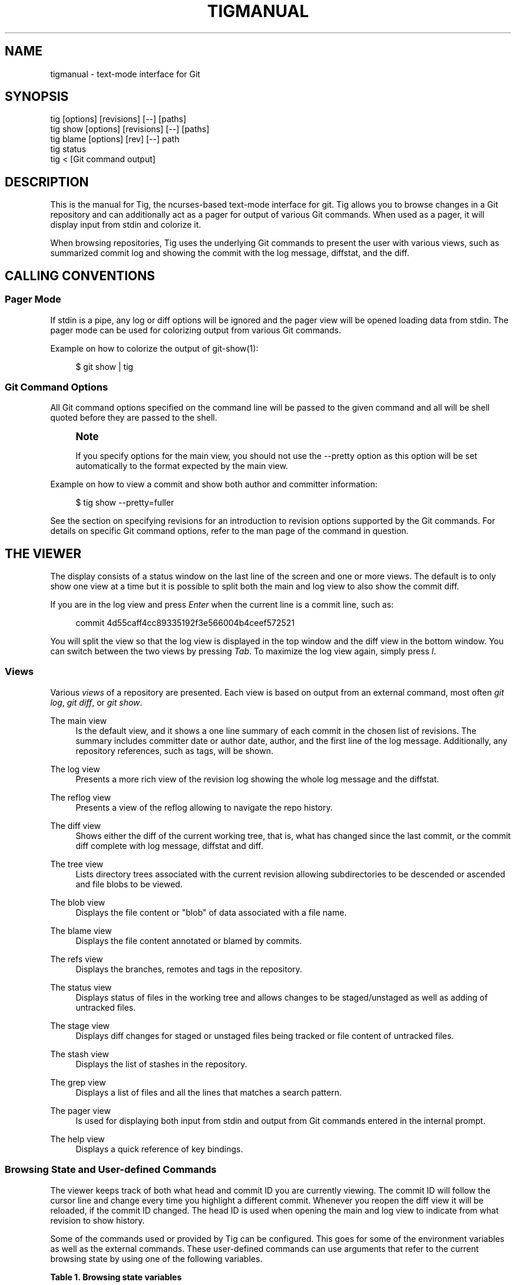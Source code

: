 '\" t
.\"     Title: tigmanual
.\"    Author: [FIXME: author] [see http://www.docbook.org/tdg5/en/html/author]
.\" Generator: DocBook XSL Stylesheets vsnapshot <http://docbook.sf.net/>
.\"      Date: 2025-02-05
.\"    Manual: Tig Manual
.\"    Source: Tig 2.5.12
.\"  Language: English
.\"
.TH "TIGMANUAL" "7" "2025\-02\-05" "Tig 2\&.5\&.12" "Tig Manual"
.\" -----------------------------------------------------------------
.\" * Define some portability stuff
.\" -----------------------------------------------------------------
.\" ~~~~~~~~~~~~~~~~~~~~~~~~~~~~~~~~~~~~~~~~~~~~~~~~~~~~~~~~~~~~~~~~~
.\" http://bugs.debian.org/507673
.\" http://lists.gnu.org/archive/html/groff/2009-02/msg00013.html
.\" ~~~~~~~~~~~~~~~~~~~~~~~~~~~~~~~~~~~~~~~~~~~~~~~~~~~~~~~~~~~~~~~~~
.ie \n(.g .ds Aq \(aq
.el       .ds Aq '
.\" -----------------------------------------------------------------
.\" * set default formatting
.\" -----------------------------------------------------------------
.\" disable hyphenation
.nh
.\" disable justification (adjust text to left margin only)
.ad l
.\" -----------------------------------------------------------------
.\" * MAIN CONTENT STARTS HERE *
.\" -----------------------------------------------------------------
.SH "NAME"
tigmanual \- text\-mode interface for Git
.SH "SYNOPSIS"
.sp
.nf
tig        [options] [revisions] [\-\-] [paths]
tig show   [options] [revisions] [\-\-] [paths]
tig blame  [options] [rev] [\-\-] path
tig status
tig <      [Git command output]
.fi
.sp
.SH "DESCRIPTION"
.sp
This is the manual for Tig, the ncurses\-based text\-mode interface for git\&. Tig allows you to browse changes in a Git repository and can additionally act as a pager for output of various Git commands\&. When used as a pager, it will display input from stdin and colorize it\&.
.sp
When browsing repositories, Tig uses the underlying Git commands to present the user with various views, such as summarized commit log and showing the commit with the log message, diffstat, and the diff\&.
.SH "CALLING CONVENTIONS"
.SS "Pager Mode"
.sp
If stdin is a pipe, any log or diff options will be ignored and the pager view will be opened loading data from stdin\&. The pager mode can be used for colorizing output from various Git commands\&.
.sp
Example on how to colorize the output of git\-show(1):
.sp
.if n \{\
.RS 4
.\}
.nf
$ git show | tig
.fi
.if n \{\
.RE
.\}
.sp
.SS "Git Command Options"
.sp
All Git command options specified on the command line will be passed to the given command and all will be shell quoted before they are passed to the shell\&.
.if n \{\
.sp
.\}
.RS 4
.it 1 an-trap
.nr an-no-space-flag 1
.nr an-break-flag 1
.br
.ps +1
\fBNote\fR
.ps -1
.br
.sp
If you specify options for the main view, you should not use the \-\-pretty option as this option will be set automatically to the format expected by the main view\&.
.sp .5v
.RE
.sp
Example on how to view a commit and show both author and committer information:
.sp
.if n \{\
.RS 4
.\}
.nf
$ tig show \-\-pretty=fuller
.fi
.if n \{\
.RE
.\}
.sp
.sp
See the section on specifying revisions for an introduction to revision options supported by the Git commands\&. For details on specific Git command options, refer to the man page of the command in question\&.
.SH "THE VIEWER"
.sp
The display consists of a status window on the last line of the screen and one or more views\&. The default is to only show one view at a time but it is possible to split both the main and log view to also show the commit diff\&.
.sp
If you are in the log view and press \fIEnter\fR when the current line is a commit line, such as:
.sp
.if n \{\
.RS 4
.\}
.nf
commit 4d55caff4cc89335192f3e566004b4ceef572521
.fi
.if n \{\
.RE
.\}
.sp
.sp
You will split the view so that the log view is displayed in the top window and the diff view in the bottom window\&. You can switch between the two views by pressing \fITab\fR\&. To maximize the log view again, simply press \fIl\fR\&.
.SS "Views"
.sp
Various \fIviews\fR of a repository are presented\&. Each view is based on output from an external command, most often \fIgit log\fR, \fIgit diff\fR, or \fIgit show\fR\&.
.PP
The main view
.RS 4
Is the default view, and it shows a one line summary of each commit in the chosen list of revisions\&. The summary includes committer date or author date, author, and the first line of the log message\&. Additionally, any repository references, such as tags, will be shown\&.
.RE
.PP
The log view
.RS 4
Presents a more rich view of the revision log showing the whole log message and the diffstat\&.
.RE
.PP
The reflog view
.RS 4
Presents a view of the reflog allowing to navigate the repo history\&.
.RE
.PP
The diff view
.RS 4
Shows either the diff of the current working tree, that is, what has changed since the last commit, or the commit diff complete with log message, diffstat and diff\&.
.RE
.PP
The tree view
.RS 4
Lists directory trees associated with the current revision allowing subdirectories to be descended or ascended and file blobs to be viewed\&.
.RE
.PP
The blob view
.RS 4
Displays the file content or "blob" of data associated with a file name\&.
.RE
.PP
The blame view
.RS 4
Displays the file content annotated or blamed by commits\&.
.RE
.PP
The refs view
.RS 4
Displays the branches, remotes and tags in the repository\&.
.RE
.PP
The status view
.RS 4
Displays status of files in the working tree and allows changes to be staged/unstaged as well as adding of untracked files\&.
.RE
.PP
The stage view
.RS 4
Displays diff changes for staged or unstaged files being tracked or file content of untracked files\&.
.RE
.PP
The stash view
.RS 4
Displays the list of stashes in the repository\&.
.RE
.PP
The grep view
.RS 4
Displays a list of files and all the lines that matches a search pattern\&.
.RE
.PP
The pager view
.RS 4
Is used for displaying both input from stdin and output from Git commands entered in the internal prompt\&.
.RE
.PP
The help view
.RS 4
Displays a quick reference of key bindings\&.
.RE
.SS "Browsing State and User\-defined Commands"
.sp
The viewer keeps track of both what head and commit ID you are currently viewing\&. The commit ID will follow the cursor line and change every time you highlight a different commit\&. Whenever you reopen the diff view it will be reloaded, if the commit ID changed\&. The head ID is used when opening the main and log view to indicate from what revision to show history\&.
.sp
Some of the commands used or provided by Tig can be configured\&. This goes for some of the environment variables as well as the external commands\&. These user\-defined commands can use arguments that refer to the current browsing state by using one of the following variables\&.
.sp
.it 1 an-trap
.nr an-no-space-flag 1
.nr an-break-flag 1
.br
.B Table\ \&1.\ \&Browsing state variables
.TS
tab(:);
lt lt
lt lt
lt lt
lt lt
lt lt
lt lt
lt lt
lt lt
lt lt
lt lt
lt lt
lt lt
lt lt
lt lt
lt lt
lt lt
lt lt
lt lt
lt lt
lt lt
lt lt
lt lt
lt lt
lt lt
lt lt
lt lt
lt lt
lt lt
lt lt
lt lt
lt lt
lt lt.
T{
.sp
%(head)
T}:T{
.sp
The currently viewed \fIhead\fR ID\&. Defaults to HEAD
T}
T{
.sp
%(commit)
T}:T{
.sp
The currently selected commit ID\&.
T}
T{
.sp
%(blob)
T}:T{
.sp
The currently selected blob ID\&.
T}
T{
.sp
%(branch)
T}:T{
.sp
The currently selected branch name\&.
T}
T{
.sp
%(remote)
T}:T{
.sp
The currently selected remote name\&. For remote branches %(branch) will contain the branch name\&.
T}
T{
.sp
%(tag)
T}:T{
.sp
The currently selected tag name\&.
T}
T{
.sp
%(refname)
T}:T{
.sp
The currently selected reference name including the remote name for remote branches\&.
T}
T{
.sp
%(stash)
T}:T{
.sp
The currently selected stash name\&.
T}
T{
.sp
%(directory)
T}:T{
.sp
The current directory path in the tree view or "\&." if undefined\&.
T}
T{
.sp
%(file)
T}:T{
.sp
The currently selected file\&.
T}
T{
.sp
%(file_old)
T}:T{
.sp
The old filename of the currently selected file\&.
T}
T{
.sp
%(lineno)
T}:T{
.sp
The currently selected line number\&. Defaults to 0\&.
T}
T{
.sp
%(lineno_old)
T}:T{
.sp
The currently selected line number, before the diff was applied\&. Defaults to 0\&.
T}
T{
.sp
%(ref)
T}:T{
.sp
The reference given to blame or HEAD if undefined\&.
T}
T{
.sp
%(revargs)
T}:T{
.sp
The revision arguments passed on the command line\&.
T}
T{
.sp
%(fileargs)
T}:T{
.sp
The file arguments passed on the command line\&.
T}
T{
.sp
%(cmdlineargs)
T}:T{
.sp
All other options passed on the command line\&.
T}
T{
.sp
%(diffargs)
T}:T{
.sp
Options from \fIdiff\-options\fR or \fITIG_DIFF_OPTS\fR used by the diff and stage view\&.
T}
T{
.sp
%(blameargs)
T}:T{
.sp
Options from \fIblame\-options\fR used by the blame view\&.
T}
T{
.sp
%(logargs)
T}:T{
.sp
Options from \fIlog\-options\fR used by the log view\&.
T}
T{
.sp
%(mainargs)
T}:T{
.sp
Options from \fImain\-options\fR used by the main view\&.
T}
T{
.sp
%(prompt)
T}:T{
.sp
Prompt for the argument value\&. Optionally specify a custom prompt using "%(prompt Enter branch name: )"
T}
T{
.sp
%(text)
T}:T{
.sp
The text column of the currently selected line\&.
T}
T{
.sp
%(repo:head)
T}:T{
.sp
The name of the checked out branch, e\&.g\&. master
T}
T{
.sp
%(repo:head\-id)
T}:T{
.sp
The commit ID of the checked out branch\&.
T}
T{
.sp
%(repo:remote)
T}:T{
.sp
The remote name associated with the checked out branch, e\&.g\&. origin\&.
T}
T{
.sp
%(repo:upstream)
T}:T{
.sp
The upstream branch associated with the checked out branch, e\&.g\&. origin/master\&.
T}
T{
.sp
%(repo:cdup)
T}:T{
.sp
The path to change directory to the repository root, e\&.g\&. \&.\&./
T}
T{
.sp
%(repo:prefix)
T}:T{
.sp
The path prefix of the current work directory, e\&.g subdir/\&.
T}
T{
.sp
%(repo:git\-dir)
T}:T{
.sp
The path to the Git directory, e\&.g\&. /src/repo/\&.git\&.
T}
T{
.sp
%(repo:worktree)
T}:T{
.sp
The worktree path, if defined\&.
T}
T{
.sp
%(repo:is\-inside\-work\-tree)
T}:T{
.sp
Whether Tig is running inside a work tree, either true or false\&.
T}
.TE
.sp 1
.sp
Example user\-defined commands:
.sp
.RS 4
.ie n \{\
\h'-04'\(bu\h'+03'\c
.\}
.el \{\
.sp -1
.IP \(bu 2.3
.\}
Allow to amend the last commit:
.sp
.if n \{\
.RS 4
.\}
.nf
bind generic + !git commit \-\-amend
.fi
.if n \{\
.RE
.\}
.RE
.sp
.RS 4
.ie n \{\
\h'-04'\(bu\h'+03'\c
.\}
.el \{\
.sp -1
.IP \(bu 2.3
.\}
Copy commit ID to clipboard:
.sp
.if n \{\
.RS 4
.\}
.nf
bind generic 9 @sh \-c "echo \-n %(commit) | xclip \-selection c"
.fi
.if n \{\
.RE
.\}
.RE
.sp
.RS 4
.ie n \{\
\h'-04'\(bu\h'+03'\c
.\}
.el \{\
.sp -1
.IP \(bu 2.3
.\}
Add/edit notes for the current commit used during a review:
.sp
.if n \{\
.RS 4
.\}
.nf
bind generic T !git notes edit %(commit)
.fi
.if n \{\
.RE
.\}
.RE
.sp
.RS 4
.ie n \{\
\h'-04'\(bu\h'+03'\c
.\}
.el \{\
.sp -1
.IP \(bu 2.3
.\}
Enter Git\(cqs interactive add for fine\-grained staging of file content:
.sp
.if n \{\
.RS 4
.\}
.nf
bind generic I !git add \-i %(file)
.fi
.if n \{\
.RE
.\}
.RE
.sp
.RS 4
.ie n \{\
\h'-04'\(bu\h'+03'\c
.\}
.el \{\
.sp -1
.IP \(bu 2.3
.\}
Rebase current branch on top of the selected branch:
.sp
.if n \{\
.RS 4
.\}
.nf
bind refs 3 !git rebase \-i %(branch)
.fi
.if n \{\
.RE
.\}
.RE
.SS "Title Windows"
.sp
Each view has a title window which shows the name of the view, current commit ID if available, and where the view is positioned:
.sp
.if n \{\
.RS 4
.\}
.nf
[main] c622eefaa485995320bc743431bae0d497b1d875 \- commit 1 of 61             1%
.fi
.if n \{\
.RE
.\}
.sp
.sp
By default, the title of the current view is highlighted using bold font\&. For long loading views (taking over 3 seconds) the time since loading started will be appended:
.sp
.if n \{\
.RS 4
.\}
.nf
[main] 77d9e40fbcea3238015aea403e06f61542df9a31 \- commit 1 of 779 loading 5s 0%
.fi
.if n \{\
.RE
.\}
.sp
.SH "ENVIRONMENT VARIABLES"
.sp
Several options related to the interface with Git can be configured via environment options\&.
.SS "Configuration Files"
.sp
Upon startup, Tig first reads the system wide configuration file ({sysconfdir}/tigrc by default) and then proceeds to read the user\(cqs configuration file (~/\&.tigrc or $XDG_CONFIG_HOME/tig/config by default)\&. The paths to either of these files can be overridden through the following environment variables:
.PP
TIGRC_USER
.RS 4
Path of the user configuration file\&.
.RE
.PP
TIGRC_SYSTEM
.RS 4
Path of the system wide configuration file\&.
.RE
.SS "History Files"
.sp
If compiled with readline support, Tig writes a persistent command and search history to ~/\&.tig_history or $XDG_DATA_HOME/tig/history\&.
.SS "Repository References"
.sp
Commits that are referenced by tags and branch heads will be marked by the reference name surrounded by \fI[\fR and \fI]\fR:
.sp
.if n \{\
.RS 4
.\}
.nf
2006\-03\-26 19:42 Petr Baudis         | [cogito\-0\&.17\&.1] Cogito 0\&.17\&.1
.fi
.if n \{\
.RE
.\}
.sp
.sp
If you want to limit what branches are shown, say only show branches named master or those which start with the feature/ prefix, you can do it by setting the following variable:
.sp
.if n \{\
.RS 4
.\}
.nf
$ TIG_LS_REMOTE="git ls\-remote \&. master feature/*" tig
.fi
.if n \{\
.RE
.\}
.sp
.sp
Or set the variable permanently in your environment\&.
.PP
TIG_LS_REMOTE
.RS 4
Command for retrieving all repository references\&. The command should output data in the same format as git\-ls\-remote(1)\&. Defaults to:
.RE
.sp
.if n \{\
.RS 4
.\}
.nf
git ls\-remote \&.
.fi
.if n \{\
.RE
.\}
.sp
.SS "Diff options"
.sp
It is possible to alter how diffs are shown by the diff view\&. If for example you prefer to have commit and author dates shown as relative dates, use:
.sp
.if n \{\
.RS 4
.\}
.nf
$ TIG_DIFF_OPTS="\-\-relative\-date" tig
.fi
.if n \{\
.RE
.\}
.sp
.sp
Or set the variable permanently in your environment\&.
.SH "DEFAULT KEYBINDINGS"
.sp
Below the default key bindings are shown\&.
.SS "View Switching"
.TS
tab(:);
ltB ltB.
T{
Key
T}:T{
Action
T}
.T&
lt lt
lt lt
lt lt
lt lt
lt lt
lt lt
lt lt
lt lt
lt lt
lt lt
lt lt
lt lt
lt lt.
T{
.sp
m
T}:T{
.sp
Switch to main view\&.
T}
T{
.sp
d
T}:T{
.sp
Switch to diff view\&.
T}
T{
.sp
l
T}:T{
.sp
Switch to log view\&.
T}
T{
.sp
p
T}:T{
.sp
Switch to pager view\&.
T}
T{
.sp
t
T}:T{
.sp
Switch to (directory) tree view\&.
T}
T{
.sp
f
T}:T{
.sp
Switch to (file) blob view\&.
T}
T{
.sp
g
T}:T{
.sp
Switch to grep view\&.
T}
T{
.sp
b
T}:T{
.sp
Switch to blame view\&.
T}
T{
.sp
r
T}:T{
.sp
Switch to refs view\&.
T}
T{
.sp
y
T}:T{
.sp
Switch to stash view\&.
T}
T{
.sp
h
T}:T{
.sp
Switch to help view
T}
T{
.sp
s
T}:T{
.sp
Switch to status view
T}
T{
.sp
c
T}:T{
.sp
Switch to stage view
T}
.TE
.sp 1
.SS "View Manipulation"
.TS
tab(:);
ltB ltB.
T{
Key
T}:T{
Action
T}
.T&
lt lt
lt lt
lt lt
lt lt
lt lt
lt lt
lt lt
lt lt.
T{
.sp
q
T}:T{
.sp
Close view, if multiple views are open it will jump back to the previous view in the view stack\&. If it is the last open view it will quit\&. Use \fIQ\fR to quit all views at once\&.
T}
T{
.sp
Enter
T}:T{
.sp
This key is "context sensitive" depending on what view you are currently in\&. When in log view on a commit line or in the main view, split the view and show the commit diff\&. In the diff view pressing Enter will simply scroll the view one line down\&.
T}
T{
.sp
Tab
T}:T{
.sp
Switch to next view\&.
T}
T{
.sp
R
T}:T{
.sp
Reload and refresh the current view\&.
T}
T{
.sp
O
T}:T{
.sp
Maximize the current view to fill the whole display\&.
T}
T{
.sp
Up
T}:T{
.sp
This key is "context sensitive" and will move the cursor one line up\&. However, if you opened a split view it will change the cursor to point to the previous commit in the parent view and update the child view to display it\&. If you prefer this key to move the cursor or scroll within the diff view instead, use bind diff <Up> move\-up or bind diff <Up> scroll\-line\-up, respectively\&.
T}
T{
.sp
Down
T}:T{
.sp
Similar to \fIUp\fR but will move down\&.
T}
T{
.sp
,
T}:T{
.sp
Move to parent\&. In the tree view, this means switch to the parent directory\&. In the blame view it will load blame for the parent commit\&. For merges the parent is queried\&.
T}
.TE
.sp 1
.SS "View Specific Actions"
.TS
tab(:);
ltB ltB.
T{
Key
T}:T{
Action
T}
.T&
lt lt
lt lt
lt lt
lt lt
lt lt
lt lt
lt lt.
T{
.sp
u
T}:T{
.sp
Update status of file\&. In the status view, this allows you to add an untracked file or stage changes to a file for next commit (similar to running git\-add <filename>)\&. In the stage view, when pressing this on a diff chunk line stages only that chunk for next commit, when not on a diff chunk line all changes in the displayed diff are staged\&.
T}
T{
.sp
M
T}:T{
.sp
Resolve unmerged file by launching git\-mergetool(1)\&. Note, to work correctly this might require some initial configuration of your preferred merge tool\&. See the manpage of git\-mergetool(1)\&.
T}
T{
.sp
!
T}:T{
.sp
Checkout file with unstaged changes\&. This will reset the file to contain the content it had at last commit\&.
T}
T{
.sp
1
T}:T{
.sp
Stage single diff line\&.
T}
T{
.sp
@
T}:T{
.sp
Move to next chunk in the stage view\&.
T}
T{
.sp
]
T}:T{
.sp
Increase the diff context\&.
T}
T{
.sp
[
T}:T{
.sp
Decrease the diff context\&.
T}
.TE
.sp 1
.SS "Cursor Navigation"
.TS
tab(:);
ltB ltB.
T{
Key
T}:T{
Action
T}
.T&
lt lt
lt lt
lt lt
lt lt
lt lt
lt lt.
T{
.sp
k
T}:T{
.sp
Move cursor one line up\&.
T}
T{
.sp
j
T}:T{
.sp
Move cursor one line down\&.
T}
T{
.sp
PgUp, \-
T}:T{
.sp
Move cursor one page up\&.
T}
T{
.sp
PgDown, Space
T}:T{
.sp
Move cursor one page down\&.
T}
T{
.sp
Home
T}:T{
.sp
Jump to first line\&.
T}
T{
.sp
End
T}:T{
.sp
Jump to last line\&.
T}
.TE
.sp 1
.SS "Scrolling"
.TS
tab(:);
ltB ltB.
T{
Key
T}:T{
Action
T}
.T&
lt lt
lt lt
lt lt
lt lt
lt lt
lt lt
lt lt.
T{
.sp
Insert
T}:T{
.sp
Scroll view one line up\&.
T}
T{
.sp
Delete
T}:T{
.sp
Scroll view one line down\&.
T}
T{
.sp
ScrollBack
T}:T{
.sp
Scroll view one page up\&.
T}
T{
.sp
ScrollFwd
T}:T{
.sp
Scroll view one page down\&.
T}
T{
.sp
Left
T}:T{
.sp
Scroll view one column left\&.
T}
T{
.sp
Right
T}:T{
.sp
Scroll view one column right\&.
T}
T{
.sp
|
T}:T{
.sp
Scroll view to the first column\&.
T}
.TE
.sp 1
.SS "Searching"
.TS
tab(:);
ltB ltB.
T{
Key
T}:T{
Action
T}
.T&
lt lt
lt lt
lt lt
lt lt.
T{
.sp
/
T}:T{
.sp
Search the view\&. Opens a prompt for entering search regexp to use\&.
T}
T{
.sp
?
T}:T{
.sp
Search backwards in the view\&. Also prompts for regexp\&.
T}
T{
.sp
n
T}:T{
.sp
Find next match for the current search regexp\&.
T}
T{
.sp
N
T}:T{
.sp
Find previous match for the current search regexp\&.
T}
.TE
.sp 1
.sp
The format for patterns is either POSIX\&.2 \(lqextended\(rq REs or PCRE / PCRE2 if Tig was compiled with PCRE / PCRE2 support (check with tig \-v)\&. See the manpage of re_format(7) or pcrepattern(3) / pcre2pattern(3)\&.
.sp
Case sensitivity can be controlled with variable ignore\-case\&.
.SS "Misc"
.TS
tab(:);
ltB ltB.
T{
Key
T}:T{
Action
T}
.T&
lt lt
lt lt
lt lt
lt lt
lt lt
lt lt
lt lt
lt lt
lt lt
lt lt
lt lt
lt lt
lt lt
lt lt
lt lt
lt lt
lt lt
lt lt
lt lt.
T{
.sp
Q
T}:T{
.sp
Quit\&.
T}
T{
.sp
<C\-L>
T}:T{
.sp
Redraw screen\&.
T}
T{
.sp
z
T}:T{
.sp
Stop all background loading\&. This can be useful if you use Tig in a repository with a long history without limiting the revision log\&.
T}
T{
.sp
v
T}:T{
.sp
Show version\&.
T}
T{
.sp
o
T}:T{
.sp
Open option menu
T}
T{
.sp
#
T}:T{
.sp
Toggle line numbers on/off\&.
T}
T{
.sp
D
T}:T{
.sp
Toggle date display on/off/relative/relative\-compact/custom
T}
T{
.sp
A
T}:T{
.sp
Toggle author display on/off/abbreviated/email/email user name\&.
T}
T{
.sp
G
T}:T{
.sp
Toggle revision graph visualization on/off\&.
T}
T{
.sp
~
T}:T{
.sp
Toggle (line) graphics mode
T}
T{
.sp
F
T}:T{
.sp
Toggle reference display on/off (tag and branch names)\&.
T}
T{
.sp
W
T}:T{
.sp
Toggle ignoring whitespace on/off for diffs
T}
T{
.sp
X
T}:T{
.sp
Toggle commit ID display on/off
T}
T{
.sp
%
T}:T{
.sp
Toggle file filtering in order to see the full diff instead of only the diff concerning the currently selected file\&.
T}
T{
.sp
^
T}:T{
.sp
Toggle revision filtering in the main view\&.
T}
T{
.sp
$
T}:T{
.sp
Toggle highlighting of commit title overflow\&.
T}
T{
.sp
H
T}:T{
.sp
Go to the HEAD commit\&.
T}
T{
.sp
:
T}:T{
.sp
Open prompt\&. This allows you to specify what command to run and also to jump to a specific line, e\&.g\&. :23
T}
T{
.sp
e
T}:T{
.sp
Open file in editor\&.
T}
.TE
.sp 1
.SS "Prompt"
.TS
tab(:);
ltB ltB.
T{
Key
T}:T{
Action
T}
.T&
lt lt
lt lt
lt lt
lt lt
lt lt
lt lt
lt lt
lt lt
lt lt
lt lt
lt lt
lt lt.
T{
.sp
:<number>
T}:T{
.sp
Jump to the specific line number, e\&.g\&. :80\&.
T}
T{
.sp
:<sha>
T}:T{
.sp
Jump to a specific commit, e\&.g\&. :2f12bcc\&.
T}
T{
.sp
:<x>
T}:T{
.sp
Execute the corresponding key binding, e\&.g\&. :q\&.
T}
T{
.sp
:!<command>
T}:T{
.sp
Execute a system command in a pager, e\&.g\&. :!git log \-p\&.
T}
T{
.sp
:<action>
T}:T{
.sp
Execute a Tig command, e\&.g\&. :edit\&.
T}
T{
.sp
:goto <rev>
T}:T{
.sp
Jump to a specific revision, e\&.g\&. :goto %(commit)^2 to goto the current commit\(cqs 2nd parent or :goto some/branch to goto the commit denoting the branch some/branch\&.
T}
T{
.sp
:save\-display <file>
T}:T{
.sp
Save current display to <file>\&.
T}
T{
.sp
:save\-options <file>
T}:T{
.sp
Save current options to <file>\&.
T}
T{
.sp
:save\-view <file>
T}:T{
.sp
Save view info to <file> (for testing purposes)\&.
T}
T{
.sp
:script <file>
T}:T{
.sp
Execute commands from <file>\&.
T}
T{
.sp
:exec <flags><args\&...>
T}:T{
.sp
Execute command using <args> with external user\-defined command option flags defined in <flags>\&.
T}
T{
.sp
:echo <args\&...>
T}:T{
.sp
Display text in the status bar\&.
T}
.TE
.sp 1
.SS "External Commands"
.sp
For more custom needs, external commands provide a way to easily execute a script or program\&. They are bound to keys and use information from the current browsing state, such as the current commit ID\&. Tig comes with the following built\-in external commands:
.TS
tab(:);
ltB ltB ltB.
T{
Keymap
T}:T{
Key
T}:T{
Action
T}
.T&
lt lt lt
lt lt lt
lt lt lt.
T{
.sp
main
T}:T{
.sp
C
T}:T{
.sp
git cherry\-pick %(commit)
T}
T{
.sp
status
T}:T{
.sp
C
T}:T{
.sp
git commit
T}
T{
.sp
generic
T}:T{
.sp
G
T}:T{
.sp
git gc
T}
.TE
.sp 1
.SH "REVISION SPECIFICATION"
.sp
This section describes various ways to specify what revisions to display or otherwise limit the view to\&. Tig does not itself parse the described revision options so refer to the relevant Git man pages for further information\&. Relevant man pages besides git\-log(1) are git\-diff(1) and git\-rev\-list(1)\&.
.sp
You can tune the interaction with Git by making use of the options explained in this section\&. For example, by configuring the environment variable described in the section on diff options\&.
.SS "Limit by Path Name"
.sp
If you are interested only in those revisions that made changes to a specific file (or even several files) list the files like this:
.sp
.if n \{\
.RS 4
.\}
.nf
$ tig Makefile README
.fi
.if n \{\
.RE
.\}
.sp
.sp
To avoid ambiguity with Tig\(cqs subcommands or repository references such as tag names, be sure to separate file names from other Git options using "\-\-"\&. So if you have a file named \fIstatus\fR it will clash with the \fIstatus\fR subcommand, and thus you will have to use:
.sp
.if n \{\
.RS 4
.\}
.nf
$ tig \-\- status
.fi
.if n \{\
.RE
.\}
.sp
.SS "Limit by Date or Number"
.sp
To speed up interaction with Git, you can limit the amount of commits to show both for the log and main view\&. Either limit by date using e\&.g\&. \-\-since=1\&.month or limit by the number of commits using \-n400\&.
.sp
If you are only interested in changes that happened between two dates you can use:
.sp
.if n \{\
.RS 4
.\}
.nf
$ tig \-\-after="May 5th" \-\-before="2006\-05\-16 15:44"
.fi
.if n \{\
.RE
.\}
.sp
.if n \{\
.sp
.\}
.RS 4
.it 1 an-trap
.nr an-no-space-flag 1
.nr an-break-flag 1
.br
.ps +1
\fBNote\fR
.ps -1
.br
.sp
If you want to avoid having to quote dates containing spaces you can use "\&." instead, e\&.g\&. \-\-after=May\&.5th\&.
.sp .5v
.RE
.SS "Limiting by Commit Ranges"
.sp
Alternatively, commits can be limited to a specific range, such as "all commits between \fItag\-1\&.0\fR and \fItag\-2\&.0\fR"\&. For example:
.sp
.if n \{\
.RS 4
.\}
.nf
$ tig tag\-1\&.0\&.\&.tag\-2\&.0
.fi
.if n \{\
.RE
.\}
.sp
.sp
This way of commit limiting makes it trivial to only browse the commits which haven\(cqt been pushed to a remote branch\&. Assuming \fIorigin\fR is your upstream remote branch, using:
.sp
.if n \{\
.RS 4
.\}
.nf
$ tig origin\&.\&.HEAD
.fi
.if n \{\
.RE
.\}
.sp
.sp
will list what will be pushed to the remote branch\&. Optionally, the ending \fIHEAD\fR can be left out since it is implied\&.
.SS "Limiting by Reachability"
.sp
Git interprets the range specifier "tag\-1\&.0\&.\&.tag\-2\&.0" as "all commits reachable from \fItag\-2\&.0\fR but not from \fItag\-1\&.0\fR"\&. Where reachability refers to what commits are ancestors (or part of the history) of the branch or tagged revision in question\&.
.sp
If you prefer to specify which commit to preview in this way use the following:
.sp
.if n \{\
.RS 4
.\}
.nf
$ tig tag\-2\&.0 ^tag\-1\&.0
.fi
.if n \{\
.RE
.\}
.sp
.sp
You can think of \fI^\fR as a negation operator\&. Using this alternate syntax, it is possible to further prune commits by specifying multiple branch cut offs\&.
.SS "Combining Revisions Specification"
.sp
Revision options can to some degree be combined, which makes it possible to say "show at most 20 commits from within the last month that changed files under the Documentation/ directory\&."
.sp
.if n \{\
.RS 4
.\}
.nf
$ tig \-\-since=1\&.month \-n20 \-\- Documentation/
.fi
.if n \{\
.RE
.\}
.sp
.SS "Examining All Repository References"
.sp
In some cases, it can be useful to query changes across all references in a repository\&. An example is to ask "did any line of development in this repository change a particular file within the last week"\&. This can be accomplished using:
.sp
.if n \{\
.RS 4
.\}
.nf
$ tig \-\-all \-\-since=1\&.week \-\- Makefile
.fi
.if n \{\
.RE
.\}
.sp
.SH "MORE INFORMATION"
.sp
Please visit Tig\(cqs \m[blue]\fBhome page\fR\m[]\&\s-2\u[1]\d\s+2 or \m[blue]\fBmain Git repository\fR\m[]\&\s-2\u[2]\d\s+2 for information about new releases and how to report bugs and feature requests\&.
.SH "COPYRIGHT"
.sp
Copyright (c) 2006\-2025 Jonas Fonseca <\m[blue]\fBjonas\&.fonseca@gmail\&.com\fR\m[]\&\s-2\u[3]\d\s+2>
.sp
This program is free software; you can redistribute it and/or modify it under the terms of the GNU General Public License as published by the Free Software Foundation; either version 2 of the License, or (at your option) any later version\&.
.SH "SEE ALSO"
.sp
Manpages:
.sp
.RS 4
.ie n \{\
\h'-04'\(bu\h'+03'\c
.\}
.el \{\
.sp -1
.IP \(bu 2.3
.\}
\fBtig\fR(1)
.RE
.sp
.RS 4
.ie n \{\
\h'-04'\(bu\h'+03'\c
.\}
.el \{\
.sp -1
.IP \(bu 2.3
.\}
\fBtigrc\fR(5)
.RE
.SH "NOTES"
.IP " 1." 4
home page
.RS 4
\%https://jonas.github.io/tig
.RE
.IP " 2." 4
main Git repository
.RS 4
\%https://github.com/jonas/tig
.RE
.IP " 3." 4
jonas.fonseca@gmail.com
.RS 4
\%mailto:jonas.fonseca@gmail.com
.RE
